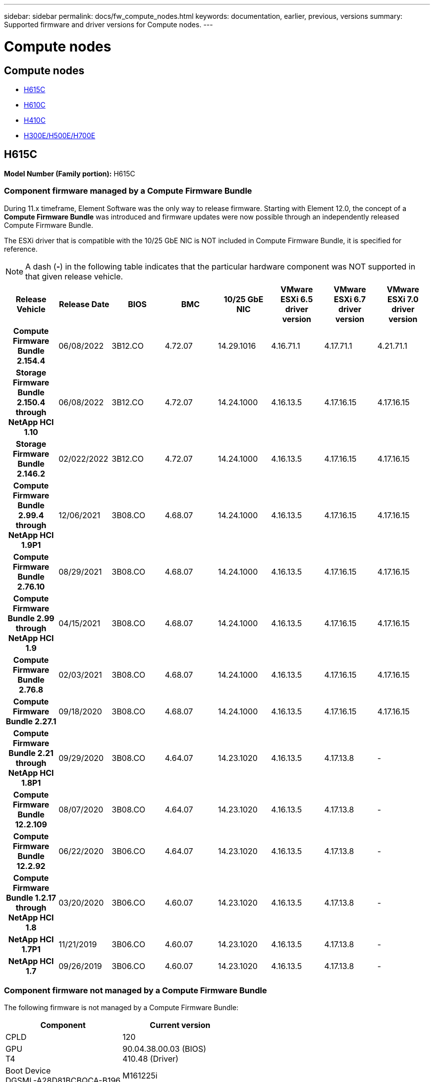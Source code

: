 ---
sidebar: sidebar
permalink: docs/fw_compute_nodes.html
keywords: documentation, earlier, previous, versions
summary: Supported firmware and driver versions for Compute nodes.
---

= Compute nodes
:hardbreaks:
:nofooter:
:icons: font
:linkattrs:
:imagesdir: ../media/
:keywords: hci, earlier, documentation, versions

[.lead]

== Compute nodes
* <<H615C>>
* <<H610C>>
* <<H410C>>
* <<H300E/H500E/H700E>>

== H615C
//*ODM:* Quanta
//*Platform:* D52B-1U Cascade Lake
*Model Number (Family portion):* H615C

//==== Vendor/Part number for all components

//*Model Number (Family portion):* H615C

//[cols=3*,options="header"]
//|===
//| Component
//| Vendor
//| Part number
//| BIOS | Quanta	| Motherboard
//| BMC	| Quanta	| Motherboard
//| CPLD	| Quanta	| Motherboard
//| 10/25 GbE NIC	| Quanta/Mellanox | 3GS5BMA0000/MCX4421A-ACQN
//| GPU	| NVIDIA	| T4
//| Boot Device	| Innodisk	| DGSML-A28D81BCBQCA-B196
//|===

=== Component firmware managed by a Compute Firmware Bundle
During 11.x timeframe, Element Software was the only way to release firmware. Starting with Element 12.0, the concept of a *Compute Firmware Bundle* was introduced and firmware updates were now possible through an independently released Compute Firmware Bundle.

The ESXi driver that is compatible with the 10/25 GbE NIC is NOT included in Compute Firmware Bundle, it is specified for reference.

NOTE: A dash (*-*) in the following table indicates that the particular hardware component was NOT supported in that given release vehicle.

[cols=8*,options="header"]
|===
h| Release Vehicle
h| Release Date
h| BIOS
h| BMC
h| 10/25 GbE NIC
h| VMware ESXi 6.5 driver version
h| VMware ESXi 6.7 driver version
h| VMware ESXi 7.0 driver version
h| *Compute Firmware Bundle 2.154.4*
| 06/08/2022
| 3B12.CO	| 4.72.07	| 14.29.1016	| 4.16.71.1	| 4.17.71.1	| 4.21.71.1
h| *Storage Firmware Bundle 2.150.4 through NetApp HCI 1.10*
| 06/08/2022
| 3B12.CO	| 4.72.07	| 14.24.1000	| 4.16.13.5	| 4.17.16.15	| 4.17.16.15
h| *Storage Firmware Bundle 2.146.2*
| 02/022/2022
| 3B12.CO	| 4.72.07	| 14.24.1000	| 4.16.13.5	| 4.17.16.15	| 4.17.16.15
h| *Compute Firmware Bundle 2.99.4 through NetApp HCI 1.9P1*
| 12/06/2021
| 3B08.CO	| 4.68.07	| 14.24.1000	| 4.16.13.5	| 4.17.16.15	| 4.17.16.15
h| *Compute Firmware Bundle 2.76.10*
| 08/29/2021
| 3B08.CO	| 4.68.07	| 14.24.1000	| 4.16.13.5	| 4.17.16.15	| 4.17.16.15
h| *Compute Firmware Bundle 2.99 through NetApp HCI 1.9*
| 04/15/2021
| 3B08.CO	| 4.68.07	| 14.24.1000	| 4.16.13.5	| 4.17.16.15	| 4.17.16.15
h| *Compute Firmware Bundle 2.76.8*
| 02/03/2021
| 3B08.CO	| 4.68.07	| 14.24.1000	| 4.16.13.5	| 4.17.16.15	| 4.17.16.15
h| *Compute Firmware Bundle 2.27.1*
| 09/18/2020
| 3B08.CO	| 4.68.07	| 14.24.1000	| 4.16.13.5	| 4.17.16.15	| 4.17.16.15
h| *Compute Firmware Bundle 2.21 through NetApp HCI 1.8P1*
| 09/29/2020
| 3B08.CO	| 4.64.07	| 14.23.1020	| 4.16.13.5	| 4.17.13.8	| -
h| *Compute Firmware Bundle 12.2.109*
| 08/07/2020
| 3B08.CO	| 4.64.07	| 14.23.1020	| 4.16.13.5	| 4.17.13.8	| -
h| *Compute Firmware Bundle 12.2.92*
| 06/22/2020
| 3B06.CO	| 4.64.07	| 14.23.1020	| 4.16.13.5	| 4.17.13.8	| -
h| *Compute Firmware Bundle 1.2.17 through NetApp HCI 1.8*
| 03/20/2020
| 3B06.CO	| 4.60.07	| 14.23.1020	| 4.16.13.5	| 4.17.13.8	| -
h| *NetApp HCI 1.7P1*
| 11/21/2019
| 3B06.CO	| 4.60.07	| 14.23.1020	| 4.16.13.5	| 4.17.13.8	| -
h| *NetApp HCI 1.7*
| 09/26/2019
| 3B06.CO	| 4.60.07	| 14.23.1020	| 4.16.13.5	| 4.17.13.8	| -
|===

=== Component firmware not managed by a Compute Firmware Bundle

The following firmware is not managed by a Compute Firmware Bundle:

[cols=2*,options="header"]
|===
| Component | Current version
| CPLD	| 120
| GPU
T4 | 90.04.38.00.03 (BIOS)
410.48 (Driver)
| Boot Device
DGSML-A28D81BCBQCA-B196 |
M161225i
|===

== H610C
//*ODM:* Quanta
//*Platform:* D52BV-2U Skylake
//==== Vendor/Part number for all components
*Model Number (Family portion):* H610C

//[cols=3*,options="header"]
//|===
//| Component
//| Vendor
//| Part number
//| BIOS | Quanta	| Motherboard
//| BMC	| Quanta	| Motherboard
//| CPLD	| Quanta	| Motherboard
//| 1/10 GbE NIC | Quanta/Intel |	Motherboard/OCP PHY board
//| 10/25 GbE NIC	| Quanta/Mellanox | 3GS5BMA00C0/MCX4121A-ACAT
//| GPU NVIDIA | M10
//| Boot Device	| Innodisk	| DGSML-A28D81BCBQCA-B196
//|===

=== Component firmware managed by a Compute Firmware Bundle
During NetApp HCI 1.0 - NetApp HCI 1.7, NetApp HCI was the only way to release firmware.  Starting with NetApp HCI 1.8, the concept of a *Compute Firmware Bundle* was introduced and firmware updates are now possible by an independently released Compute Firmware Bundle.

The ESXi driver that is compatible with the 10/25 GbE NIC is NOT included in Compute Firmware Bundle, it is specified for reference.

NOTE: A dash (*-*) in the following table indicates that the particular hardware component was NOT supported in that given release vehicle.

[cols=8*,options="header"]
|===
h| Release Vehicle
h| Release Date
h| BIOS
h| BMC
h| 10/25 GbE NIC
h| VMware ESXi 6.5 driver version
h| VMware ESXi 6.7 driver version
h| VMware ESXi 7.0 driver version
h| *Compute Firmware Bundle 2.154.4*
| 06/08/2022
| 3B07 | 4.04.07 | 14.29.1016 | 4.16.71.1 | 4.17.71.1 | 4.21.71.1
h| *Storage Firmware Bundle 2.150.4 through NetApp HCI 1.10*
| 06/08/2022
| 3B07 | 4.04.07 | 14.25.1020 | 4.16.13.5 | 4.17.16.15 | 4.17.16.15
h| *Storage Firmware Bundle 2.146.2*
| 02/22/2022
| 3B07 | 4.04.07 | 14.25.1020 | 4.16.13.5 | 4.17.16.15 | 4.17.16.15
h| *Compute Firmware Bundle 2.99.4 through NetApp HCI 1.9P1*
| 12/06/2021
| 3B03 | 4.00.07 | 14.25.1020 | 4.16.13.5 | 4.17.16.15 | 4.17.16.15
h| *Compute Firmware Bundle 2.76.10*
| 08/29/2021
| 3B03 | 4.00.07 | 14.25.1020 | 4.16.13.5 | 4.17.16.15 | 4.17.16.15
h| *Compute Firmware Bundle 2.99 through NetApp HCI 1.9*
| 04/15/2021
| 3B03 | 4.00.07 | 14.25.1020 | 4.16.13.5 | 4.17.16.15 | 4.17.16.15
h| *Compute Firmware Bundle 2.76.8*
| 02/03/2021
| 3B03 | 4.00.07 | 14.25.1020 | 4.16.13.5 | 4.17.16.15 | 4.17.16.15
h| *Compute Firmware Bundle 2.27.1*
| 09/18/2020
| 3B03 | 4.00.07 | 14.25.1020 | 4.16.13.5 | 4.17.16.15 | 4.17.16.15
h| *Compute Firmware Bundle 2.21 through NetApp HCI 1.8P1*
| 09/29/2020
| 3B01 | 3.96.07 | 14.22.1002 | 4.16.13.5 | 4.17.13.8 | -
h| *Compute Firmware Bundle 12.2.109*
| 08/07/2020
| 3B01 | 3.96.07 | 14.22.1002 | 4.16.13.5 | 4.17.13.8 | -
h| *Compute Firmware Bundle 12.2.92*
| 06/22/2020
| 3B01 | 3.96.07 | 14.22.1002 | 4.16.13.5 | 4.17.13.8 | -
h| *Compute Firmware Bundle 1.2.17 through NetApp HCI 1.8*
| 03/20/2020
| 3A02 | 3.91.07 | 14.22.1002 | 4.16.13.5 | 4.17.13.8 | -
h| *NetApp HCI 1.7P1*
| 11/21/2019
| 3A02 | 3.91.07 | 14.22.1002 | 4.16.13.5 | 4.17.13.8 | -
h| *NetApp HCI 1.7*
| 09/26/2019
| 3A02 | 3.91.07 | 14.22.1002 | 4.16.13.5 | 4.17.13.8 | -
h| *NetApp HCI 1.6*
| 08/19/2019
| 3A02 | 3.91.07 | 14.22.1002 | 4.16.13.5 | 4.17.13.8 | -
h| *NetApp HCI 1.4P1*
| 04/25/2019
| 3A02 | 3.91.07 | 14.22.1002 | 4.16.13.5 | 4.17.13.8 | -
h| *NetApp HCI 1.4*
| 11/29/2018
| 3A02 | 3.91.07 | 14.22.1002 | 4.16.13.5 | 4.17.13.8 | -
|===

=== Component firmware not managed by a Compute Firmware Bundle

The following firmware is not managed by a Compute Firmware Bundle:

[cols=2*,options="header"]
|===
| Component | Current version
| CPLD	| 120
| 1/10 GbE NIC	| 3.2d
0x80000b4b
| GPU
M10
| 82.07.ab.00.12 82.07.ab.00.13 82.07.ab.00.14 82.07.ab.00.15
| Boot Device
DGSML-A28D81BCBQCA-B196
| M161225i
|===

== H410C
//*ODM:* SuperMicro (SMCI)
//*Platform:* BigTwin X11 - Skylake
//==== Vendor/Part number for all components
*Model Number (Family portion):* H410C

//[cols=3*,options="header"]
//|===
//| Component
//| Vendor
//| Part number
//| BIOS | Quanta	| Motherboard
//| BMC	| Quanta	| Motherboard
//| CPLD	| Quanta	| Motherboard
//| SAS Adapter | SMCI/Broadcom | BPN-6S3008N4-1UB-NA11
//| SIOM 1/10 GbE NIC | SMCI/Intel | AOC-MH25G-M2S2TM-NA011
//| SIOM 10/25 GbE NIC | SMCI/Mellanox | AOC-MH25G-M2S2TM-NA011
//| AOC 10/25 GbE NIC | SMCI/Mellanox | AOC-S25G-M2S-NA011
//| Power Supply | SMCI | PWS-2K22A-1R-NA011
//| Boot Device | Intel | SSDSCKJB240G7
//| Boot Device | Micron | MTFDDAV240TCB1AR
//|===

=== Component firmware managed by a Compute Firmware Bundle
During NetApp HCI 1.0 - NetApp HCI 1.7, NetApp HCI was the only way to release firmware.  Starting with NetApp HCI 1.8, the concept of a *Compute Firmware Bundle* was introduced and firmware updates are now possible by an independently released Compute Firmware Bundle.

The ESXi driver that is compatible with the 10/25 GbE NIC is NOT included in Compute Firmware Bundle, it is specified for reference.

NOTE: A dash (*-*) in the following table indicates that the particular hardware component was NOT supported in that given release vehicle.

[cols=8*,options="header"]
|===
h| Release Vehicle
h| Release Date
h| BIOS
h| BMC
h| 10/25 GbE NIC
h| VMware ESXi 6.5 driver version
h| VMware ESXi 6.7 driver version
h| VMware ESXi 7.0 driver version
h| *Compute Firmware Bundle 2.154.4*
| 06/08/2022
| NATP3.10 | 6.71.20 | 14.29.1016 | 4.16.71.1 | 4.17.71.1 | 4.21.71.1
h| *Storage Firmware Bundle 2.150.4 through NetApp HCI 1.10*
| 06/08/2022
| NATP3.10 | 6.71.20 | 14.25.1020 | 4.16.13.5 | 4.17.15.16 | 4.19.16.1
h| *Storage Firmware Bundle 2.146.2*
| 02/22/2022
| NATP3.10 | 6.71.20 | 14.25.1020 | 4.16.13.5 | 4.17.15.16 | 4.19.16.1
h| *Compute Firmware Bundle 2.99.4 through NetApp HCI 1.9P1*
| 12/06/2021
| NATP3.9 | 6.71.18 | 14.25.1020 | 4.16.13.5 | 4.17.15.16 | 4.19.16.1
h| *Compute Firmware Bundle 2.76.10*
| 08/29/2021
| NATP3.9 | 6.71.20 | 14.25.1020 | 4.16.13.5 | 4.17.15.16 |4.19.16.1
h| *Compute Firmware Bundle 2.99 through NetApp HCI 1.9*
| 04/15/2021
| NATP3.9 | 6.71.18 | 14.25.1020 | 4.16.13.5 | 4.17.15.16 | 4.19.16.1
h| *Compute Firmware Bundle 2.76.8*
| 02/03/2021
| NATP3.9 | 6.71.18 | 14.25.1020 | 4.16.13.5 | 4.17.15.16 | 4.19.16.1
h| *Compute Firmware Bundle 2.27.1*
| 09/18/2020
| NA3.7 | 6.71.18 | 14.25.1020 | 4.16.13.5 | 4.17.15.16 | 4.19.16.1
h| *Compute Firmware Bundle 2.21 through NetApp HCI 1.8P1*
| 09/29/2020
| NA3.7 | 6.71.18 | 14.25.1020 | 4.16.13.5 | 4.17.15.16 | -
h| *Compute Firmware Bundle 12.2.109*
| 08/07/2020
| NA3.7 | 6.71.18 | 14.25.1020 | 4.16.13.5 | 4.17.15.16 | -
h| *Compute Firmware Bundle 12.2.92*
| 06/22/2020
| NA3.7 | 6.71.18 | 14.25.1020 | 4.16.13.5 | 4.17.15.16 | -
h| *Compute Firmware Bundle 1.2.17 through NetApp HCI 1.8*
| 03/20/2020
| NA3.4 | 6.71.18 | 14.25.1020 | 4.16.13.5 | 4.17.15.16 | -
h| *NetApp HCI 1.7P1*
| 11/21/2019
| NA3.3	| 6.53 | 14.25.1020 | 4.16.13.5 | 4.17.15.16 | -
h| *NetApp HCI 1.7*
| 09/26/2019
| NA2.2 | 6.53 | 14.25.1020 | 4.16.13.5 | 4.17.15.16 | -
h| *NetApp HCI 1.6*
| 08/19/2019
| NA2.2 | 6.53 | 14.25.1020 | 4.16.13.5 | 4.17.15.16 | -
h| *NetApp HCI 1.4P1*
| 04/25/2019
| NA2.2 | 6.53 | 14.25.1020 | 4.16.13.5 | 4.17.15.16 | -
h| *NetApp HCI 1.4*
| 11/29/2018
| NA2.2 | 6.53 | 14.25.1020 | 4.16.13.5 | 4.17.15.16 | -
|===

=== Component firmware not managed by a Compute Firmware Bundle

The following firmware is not managed by a Compute Firmware Bundle:

[cols=2*,options="header"]
|===
| Component | Current version
| CPLD	| 03.B0.09
| SAS Adapter	| 16.00.01.00
| SIOM 1/10 GbE NIC	| 1.93
| Power Supply | 1.3
| Boot Device
SSDSCKJB240G7
| N2010121
| Boot Device
MTFDDAV240TCB1AR
| DOMU037
|===

== H300E/H500E/H700E
//*ODM:* SuperMicro (SMC)
//*Platform:* BigTwin X10 - Broadwell
//==== Vendor/Part number for all components
*Model Number (Family portion):* H300E/H500E/H700E

//[cols=3*,options="header"]
//|===
//| Component
//| Vendor
//| Part number
//| BIOS | Quanta	| Motherboard
//| BMC	| Quanta	| Motherboard
//| CPLD	| Quanta	| Motherboard
//| SAS Adapter | SMCI/Broadcom | BPN-6S3008N4-1UB-NA11
//| SIOM 1/10 GbE NIC | SMCI/Intel | AOC-MH25G-M2S2TM-NA011
//| SIOM 10/25 GbE NIC | SMCI/Mellanox | AOC-MH25G-M2S2TM-NA011
//| AOC 10/25 GbE NIC | SMCI/Mellanox | AOC-S25G-M2S-NA011
//| Power Supply | SMCI | PWS-2K22A-1R-NA011
//| Boot Device | Intel | SSDSCKJB240G7
//| Boot Device | Micron | MTFDDAV240TCB1AR
//|===

=== Component firmware managed by a Compute Firmware Bundle
During NetApp HCI 1.0 - NetApp HCI 1.7, NetApp HCI was the only way to release firmware.  Starting with NetApp HCI 1.8, the concept of a *Compute Firmware Bundle* was introduced and firmware updates are now possible by an independently released Compute Firmware Bundle.

The ESXi driver that is compatible with the 10/25 GbE NIC is NOT included in Compute Firmware Bundle, it is specified for reference.

NOTE: A dash (*-*) in the following table indicates that the particular hardware component was NOT supported in that given release vehicle.

[cols=8*,options="header"]
|===
| Release Vehicle
| Release Date
| BIOS
| BMC
| 10/25 GbE NIC
| VMware ESXi 6.5 driver version
| VMware ESXi 6.7 driver version
| VMware ESXi 7.0 driver version
h| *Compute Firmware Bundle 2.154.4*
| 06/08/2022
| NAT3.4 | 6.98.00 | 14.29.1016 | 4.16.71.1 | 4.17.71.1 | 4.21.71.1
h| *Storage Firmware Bundle 2.150.4 through NetApp HCI 1.10*
| 06/08/2022
| NAT3.4 | 6.98.00 | 14.25.1020 | 4.16.13.5 | 4.17.15.16 | 4.19.16.1
h| *Storage Firmware Bundle 2.146.2*
| 02/22/2022
| NAT3.4 | 6.98.00 | 14.25.1020 | 4.16.13.5 | 4.17.15.16 | 4.19.16.1
h| *Compute Firmware Bundle 2.99.4 through NetApp HCI 1.9P1*
| 12/06/2021
| NA2.1 | 6.84.00 | 14.25.1020 | 4.16.13.5 | 4.17.15.16 | 4.19.16.1
h| *Compute Firmware Bundle 2.76.10*
| 08/29/2021
| NA2.1 | 6.84.00 | 14.25.1020 | 4.16.13.5 | 4.17.15.16 | 4.19.16.1
h| *Compute Firmware Bundle 2.99 through NetApp HCI 1.9*
| 04/15/2021
| NA2.1 | 6.84.00 | 14.25.1020 | 4.16.13.5 | 4.17.15.16 | 4.19.16.1
h| *Compute Firmware Bundle 2.76.8*
| 02/03/2021
| NA2.1 | 6.84.00 | 14.25.1020 | 4.16.13.5 | 4.17.15.16 | 4.19.16.1
h| *Compute Firmware Bundle 2.27.1*
| 09/18/2020
| NA2.1 | 6.84.00 | 14.25.1020 | 4.16.13.5 | 4.17.15.16 | 4.19.16.1
h| *Compute Firmware Bundle 2.21 through NetApp HCI 1.8P1*
| 09/29/2020
| NA2.1 | 6.84.00 | 14.21.1000 | 4.16.13.5 | 4.17.13.8 | -
h| *Compute Firmware Bundle 12.2.109*
| 08/07/2020
| NA2.1 | 6.84.00 | 14.21.1000 | 4.16.13.5 | 4.17.13.8 | -
h| *Compute Firmware Bundle 12.2.92*
| 06/22/2020
| NA2.1 | 6.84.00 | 14.21.1000 | 4.16.13.5 | 4.17.13.8 | -
h| *Compute Firmware Bundle 1.2.17 through NetApp HCI 1.8*
| 03/20/2020
| NA2.1 | 3.25 | 14.21.1000 | 4.16.13.5 | 4.17.13.8 | -
h| *NetApp HCI 1.7P1*
| 11/21/2019
| NA2.1 | 3.25 | 14.21.1000 | 4.16.13.5 | 4.17.13.8 | -
h| *NetApp HCI 1.7*
| 09/26/2019
| NA2.1 | 3.25 | 14.21.1000 | 4.16.13.5 | 4.17.13.8 | -
h| *NetApp HCI 1.6*
| 08/19/2019
| NA2.1 | 3.25 | 14.21.1000 | 4.16.13.5 | 4.17.13.8 | -
h| *NetApp HCI 1.4P1*
| 04/25/2019
| NA2.1 | 3.25 | 14.17.2020 | 4.16.13.5 | 4.17.13.8 | -
h| *NetApp HCI 1.4*
| 11/29/2018
| NA2.1 | 3.25 | 14.17.2020 | 4.16.13.5 | 4.17.13.8 | -
|===

=== Component firmware not managed by a Compute Firmware Bundle

The following firmware is not managed by a Compute Firmware Bundle:

[cols=2*,options="header"]
|===
| Component | Current version
| CPLD | 01.A1.06
| SAS Adapter | 16.00.01.00
| SIOM 1/10 GbE NIC	| 1.93
| Power Supply | 1.3
| Boot Device
SSDSCKJB240G7
| N2010121
| Boot Device
MTFDDAV240TCB1AR
| DOMU037
|===
